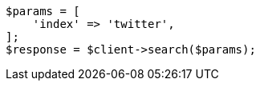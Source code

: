 // search/search.asciidoc:342

[source, php]
----
$params = [
    'index' => 'twitter',
];
$response = $client->search($params);
----
